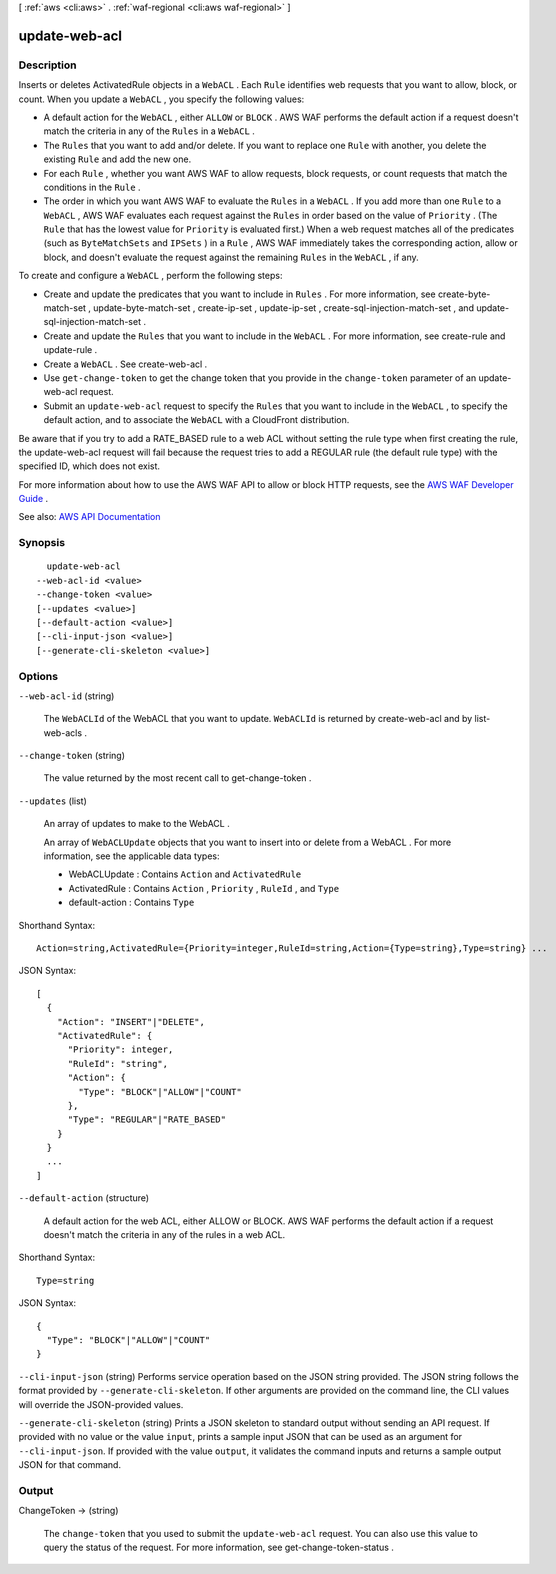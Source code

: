 [ :ref:`aws <cli:aws>` . :ref:`waf-regional <cli:aws waf-regional>` ]

.. _cli:aws waf-regional update-web-acl:


**************
update-web-acl
**************



===========
Description
===========



Inserts or deletes  ActivatedRule objects in a ``WebACL`` . Each ``Rule`` identifies web requests that you want to allow, block, or count. When you update a ``WebACL`` , you specify the following values:

 

 
* A default action for the ``WebACL`` , either ``ALLOW`` or ``BLOCK`` . AWS WAF performs the default action if a request doesn't match the criteria in any of the ``Rules`` in a ``WebACL`` . 
 
* The ``Rules`` that you want to add and/or delete. If you want to replace one ``Rule`` with another, you delete the existing ``Rule`` and add the new one. 
 
* For each ``Rule`` , whether you want AWS WAF to allow requests, block requests, or count requests that match the conditions in the ``Rule`` . 
 
* The order in which you want AWS WAF to evaluate the ``Rules`` in a ``WebACL`` . If you add more than one ``Rule`` to a ``WebACL`` , AWS WAF evaluates each request against the ``Rules`` in order based on the value of ``Priority`` . (The ``Rule`` that has the lowest value for ``Priority`` is evaluated first.) When a web request matches all of the predicates (such as ``ByteMatchSets`` and ``IPSets`` ) in a ``Rule`` , AWS WAF immediately takes the corresponding action, allow or block, and doesn't evaluate the request against the remaining ``Rules`` in the ``WebACL`` , if any.  
 

 

To create and configure a ``WebACL`` , perform the following steps:

 

 
* Create and update the predicates that you want to include in ``Rules`` . For more information, see  create-byte-match-set ,  update-byte-match-set ,  create-ip-set ,  update-ip-set ,  create-sql-injection-match-set , and  update-sql-injection-match-set . 
 
* Create and update the ``Rules`` that you want to include in the ``WebACL`` . For more information, see  create-rule and  update-rule . 
 
* Create a ``WebACL`` . See  create-web-acl . 
 
* Use ``get-change-token`` to get the change token that you provide in the ``change-token`` parameter of an  update-web-acl request. 
 
* Submit an ``update-web-acl`` request to specify the ``Rules`` that you want to include in the ``WebACL`` , to specify the default action, and to associate the ``WebACL`` with a CloudFront distribution.  
 

 

Be aware that if you try to add a RATE_BASED rule to a web ACL without setting the rule type when first creating the rule, the  update-web-acl request will fail because the request tries to add a REGULAR rule (the default rule type) with the specified ID, which does not exist. 

 

For more information about how to use the AWS WAF API to allow or block HTTP requests, see the `AWS WAF Developer Guide <http://docs.aws.amazon.com/waf/latest/developerguide/>`_ .



See also: `AWS API Documentation <https://docs.aws.amazon.com/goto/WebAPI/waf-regional-2016-11-28/UpdateWebACL>`_


========
Synopsis
========

::

    update-web-acl
  --web-acl-id <value>
  --change-token <value>
  [--updates <value>]
  [--default-action <value>]
  [--cli-input-json <value>]
  [--generate-cli-skeleton <value>]




=======
Options
=======

``--web-acl-id`` (string)


  The ``WebACLId`` of the  WebACL that you want to update. ``WebACLId`` is returned by  create-web-acl and by  list-web-acls .

  

``--change-token`` (string)


  The value returned by the most recent call to  get-change-token .

  

``--updates`` (list)


  An array of updates to make to the  WebACL .

   

  An array of ``WebACLUpdate`` objects that you want to insert into or delete from a  WebACL . For more information, see the applicable data types:

   

   
  *  WebACLUpdate : Contains ``Action`` and ``ActivatedRule``   
   
  *  ActivatedRule : Contains ``Action`` , ``Priority`` , ``RuleId`` , and ``Type``   
   
  *  default-action : Contains ``Type``   
   

  



Shorthand Syntax::

    Action=string,ActivatedRule={Priority=integer,RuleId=string,Action={Type=string},Type=string} ...




JSON Syntax::

  [
    {
      "Action": "INSERT"|"DELETE",
      "ActivatedRule": {
        "Priority": integer,
        "RuleId": "string",
        "Action": {
          "Type": "BLOCK"|"ALLOW"|"COUNT"
        },
        "Type": "REGULAR"|"RATE_BASED"
      }
    }
    ...
  ]



``--default-action`` (structure)


  A default action for the web ACL, either ALLOW or BLOCK. AWS WAF performs the default action if a request doesn't match the criteria in any of the rules in a web ACL.

  



Shorthand Syntax::

    Type=string




JSON Syntax::

  {
    "Type": "BLOCK"|"ALLOW"|"COUNT"
  }



``--cli-input-json`` (string)
Performs service operation based on the JSON string provided. The JSON string follows the format provided by ``--generate-cli-skeleton``. If other arguments are provided on the command line, the CLI values will override the JSON-provided values.

``--generate-cli-skeleton`` (string)
Prints a JSON skeleton to standard output without sending an API request. If provided with no value or the value ``input``, prints a sample input JSON that can be used as an argument for ``--cli-input-json``. If provided with the value ``output``, it validates the command inputs and returns a sample output JSON for that command.



======
Output
======

ChangeToken -> (string)

  

  The ``change-token`` that you used to submit the ``update-web-acl`` request. You can also use this value to query the status of the request. For more information, see  get-change-token-status .

  

  


